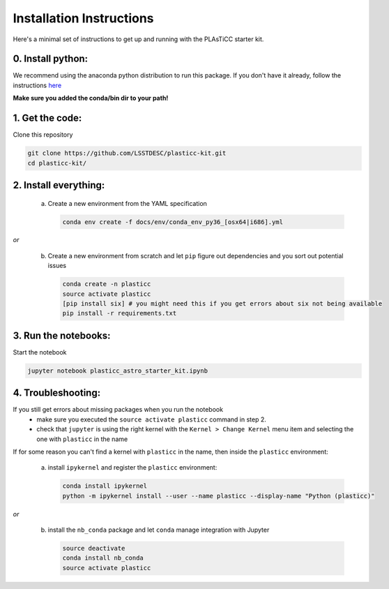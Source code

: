 =========================
Installation Instructions
=========================

Here's a minimal set of instructions to get up and running with the PLAsTiCC starter kit.

0. Install python:
~~~~~~~~~~~~~~~~~~
We recommend using the anaconda python distribution to run this package. If you
don't have it already, follow the instructions `here
<https://conda.io/docs/install/quick.html#linux-miniconda-install>`__

**Make sure you added the conda/bin dir to your path!**

1. Get the code:
~~~~~~~~~~~~~~~~

Clone this repository

.. code-block:: console

   git clone https://github.com/LSSTDESC/plasticc-kit.git
   cd plasticc-kit/

.. _package:

2. Install everything:
~~~~~~~~~~~~~~~~~~~~~~

 a. Create a new environment from the YAML specification

    .. code-block:: console

        conda env create -f docs/env/conda_env_py36_[osx64|i686].yml

*or*

 b. Create a new environment from scratch and let ``pip`` figure out dependencies and you sort out potential issues

    .. code-block:: console

        conda create -n plasticc
        source activate plasticc
        [pip install six] # you might need this if you get errors about six not being available
        pip install -r requirements.txt


3. Run the notebooks:
~~~~~~~~~~~~~~~~~~~~~

Start the notebook

.. code-block:: console

    jupyter notebook plasticc_astro_starter_kit.ipynb


4. Troubleshooting:
~~~~~~~~~~~~~~~~~~~

If you still get errors about missing packages when you run the notebook
 - make sure you executed the ``source activate plasticc`` command in step 2.
 - check that ``jupyter`` is using the right kernel with the ``Kernel > Change Kernel`` menu item and selecting the one with ``plasticc`` in the name

If for some reason you can't find a kernel with ``plasticc`` in the name, then inside the ``plasticc`` environment:

 a. install ``ipykernel`` and register the ``plasticc`` environment:

    .. code-block:: console

        conda install ipykernel
        python -m ipykernel install --user --name plasticc --display-name "Python (plasticc)"

*or*

 b. install the ``nb_conda`` package and let ``conda`` manage integration with Jupyter

    .. code-block:: console

        source deactivate
        conda install nb_conda
        source activate plasticc

